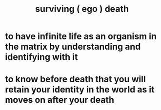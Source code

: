 :PROPERTIES:
:ID:       9771fe2a-8047-4704-8bf6-04f4f6e5fe43
:END:
#+title: surviving ( ego ) death
* to have infinite life as an organism in the matrix by understanding and identifying with it
* to know before death that you will retain your identity in the world as it moves on after your death
